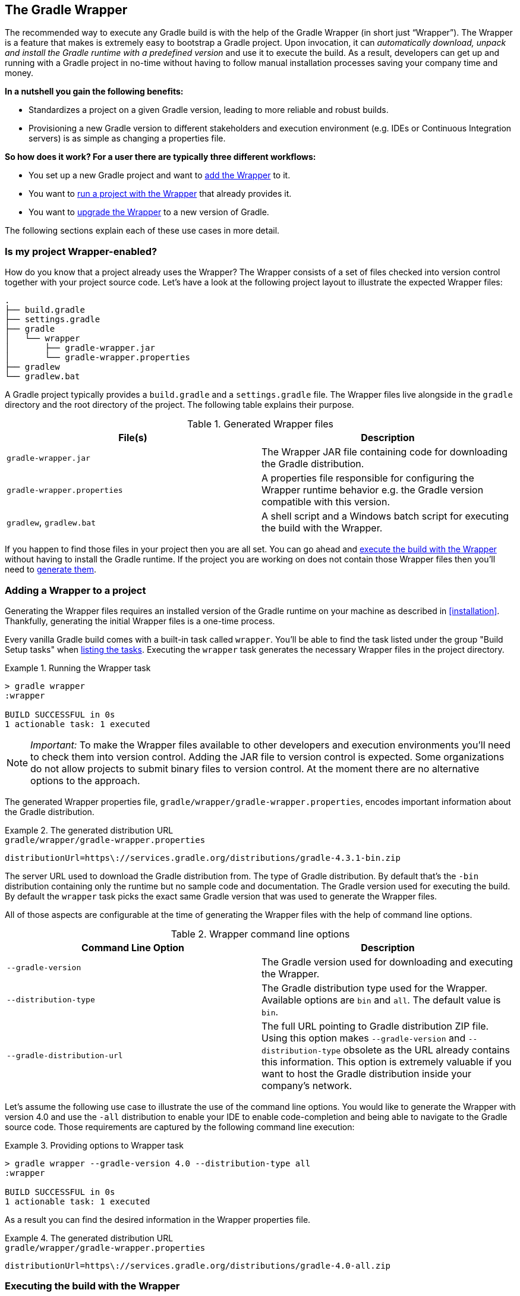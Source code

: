 // Copyright 2017 the original author or authors.
//
// Licensed under the Apache License, Version 2.0 (the "License");
// you may not use this file except in compliance with the License.
// You may obtain a copy of the License at
//
//      http://www.apache.org/licenses/LICENSE-2.0
//
// Unless required by applicable law or agreed to in writing, software
// distributed under the License is distributed on an "AS IS" BASIS,
// WITHOUT WARRANTIES OR CONDITIONS OF ANY KIND, either express or implied.
// See the License for the specific language governing permissions and
// limitations under the License.

[[gradle_wrapper]]
== The Gradle Wrapper

The recommended way to execute any Gradle build is with the help of the Gradle Wrapper (in short just “Wrapper”). The Wrapper is a feature that makes is extremely easy to bootstrap a Gradle project. Upon invocation, it can _automatically download, unpack and install the Gradle runtime with a predefined version_ and use it to execute the build. As a result, developers can get up and running with a Gradle project in no-time without having to follow manual installation processes saving your company time and money.

+++++
<figure xmlns:xi="http://www.w3.org/2001/XInclude">
    <title>The Wrapper workflow</title>
    <imageobject>
        <imagedata fileref="img/wrapper-workflow.png" width="200mm" />
    </imageobject>
</figure>
+++++

**In a nutshell you gain the following benefits:**

- Standardizes a project on a given Gradle version, leading to more reliable and robust builds.
- Provisioning a new Gradle version to different stakeholders and execution environment (e.g. IDEs or Continuous Integration servers) is as simple as changing a properties file.

**So how does it work? For a user there are typically three different workflows:**

- You set up a new Gradle project and want to <<sec:adding_wrapper,add the Wrapper>> to it.
- You want to <<sec:executing_wrapper,run a project with the Wrapper>> that already provides it.
- You want to <<sec:upgrading_wrapper,upgrade the Wrapper>> to a new version of Gradle.

The following sections explain each of these use cases in more detail.

[[sec:project_wrapper_enabled]]
=== Is my project Wrapper-enabled?

How do you know that a project already uses the Wrapper? The Wrapper consists of a set of files checked into version control together with your project source code. Let’s have a look at the following project layout to illustrate the expected Wrapper files:

----
.
├── build.gradle
├── settings.gradle
├── gradle
│   └── wrapper
│       ├── gradle-wrapper.jar
│       └── gradle-wrapper.properties
├── gradlew
└── gradlew.bat
----

A Gradle project typically provides a `build.gradle` and a `settings.gradle` file. The Wrapper files live alongside in the `gradle` directory and the root directory of the project. The following table explains their purpose.

.Generated Wrapper files
[options="header"]
|===
|File(s)                     |Description
|`gradle-wrapper.jar`        |The Wrapper JAR file containing code for downloading the Gradle distribution.
|`gradle-wrapper.properties` |A properties file responsible for configuring the Wrapper runtime behavior e.g. the Gradle version compatible with this version.
|`gradlew`, `gradlew.bat`    | A shell script and a Windows batch script for executing the build with the Wrapper.
|===

If you happen to find those files in your project then you are all set. You can go ahead and <<sec:executing_wrapper,execute the build with the Wrapper>> without having to install the Gradle runtime. If the project you are working on does not contain those Wrapper files then you’ll need to <<sec:adding_wrapper,generate them>>.

[[sec:adding_wrapper]]
=== Adding a Wrapper to a project

Generating the Wrapper files requires an installed version of the Gradle runtime on your machine as described in <<installation>>. Thankfully, generating the initial Wrapper files is a one-time process.

Every vanilla Gradle build comes with a built-in task called `wrapper`. You’ll be able to find the task listed under the group "Build Setup tasks" when <<sec:listing_tasks,listing the tasks>>. Executing the `wrapper` task generates the necessary Wrapper files in the project directory.

.Running the Wrapper task
====
[source,shell]
----
> gradle wrapper
:wrapper

BUILD SUCCESSFUL in 0s
1 actionable task: 1 executed
----
====

[NOTE]
====
_Important:_ To make the Wrapper files available to other developers and execution environments you’ll need to check them into version control. Adding the JAR file to version control is expected. Some organizations do not allow projects to submit binary files to version control. At the moment there are no alternative options to the approach.
====

The generated Wrapper properties file, `gradle/wrapper/gradle-wrapper.properties`, encodes important information about the Gradle distribution.

.The generated distribution URL
====
[source,properties]
.`gradle/wrapper/gradle-wrapper.properties`
----
distributionUrl=https\://services.gradle.org/distributions/gradle-4.3.1-bin.zip
----
====

The server URL used to download the Gradle distribution from.
The type of Gradle distribution. By default that’s the `-bin` distribution containing only the runtime but no sample code and documentation.
The Gradle version used for executing the build. By default the `wrapper` task picks the exact same Gradle version that was used to generate the Wrapper files.

All of those aspects are configurable at the time of generating the Wrapper files with the help of command line options.

.Wrapper command line options
[options="header"]
|===
|Command Line Option         |Description
|`--gradle-version`          | The Gradle version used for downloading and executing the Wrapper.
|`--distribution-type`       |The Gradle distribution type used for the Wrapper. Available options are `bin` and `all`. The default value is `bin`.
|`--gradle-distribution-url` |The full URL pointing to Gradle distribution ZIP file. Using this option makes `--gradle-version` and `--distribution-type` obsolete as the URL already contains this information. This option is extremely valuable if you want to host the Gradle distribution inside your company’s network.
|===

Let’s assume the following use case to illustrate the use of the command line options. You would like to generate the Wrapper with version 4.0 and use the `-all` distribution to enable your IDE to enable code-completion and being able to navigate to the Gradle source code. Those requirements are captured by the following command line execution:

.Providing options to Wrapper task
====
[source,shell]
----
> gradle wrapper --gradle-version 4.0 --distribution-type all
:wrapper

BUILD SUCCESSFUL in 0s
1 actionable task: 1 executed
----
====

As a result you can find the desired information in the Wrapper properties file.

.The generated distribution URL
====
[source,properties]
.`gradle/wrapper/gradle-wrapper.properties`
----
distributionUrl=https\://services.gradle.org/distributions/gradle-4.0-all.zip
----
====

[[sec:executing_wrapper]]
=== Executing the build with the Wrapper

It is recommended to always execute a build with the Wrapper to ensure a reliable, controlled and standardized execution of the build. Using the Wrapper looks almost exactly like running the build with a Gradle installation. Depending on the operation system you either run `gradlew` or `gradlew.bat` instead of the `gradle` command. The following console output demonstrate the use of the Wrapper on a Windows machine for a Java-based project.

.Executing the build with the Wrapper batch file
====
[source,shell]
----
> gradlew.bat build
Downloading https://services.gradle.org/distributions/gradle-4.0-all.zip
.....................................................................................
Unzipping C:\Documents and Settings\Claudia\.gradle\wrapper\dists\gradle-4.0-all\ac27o8rbd0ic8ih41or9l32mv\gradle-4.0-all.zip to C:\Documents and Settings\Claudia\.gradle\wrapper\dists\gradle-4.0-al\ac27o8rbd0ic8ih41or9l32mv
Set executable permissions for: C:\Documents and Settings\Claudia\.gradle\wrapper\dists\gradle-4.0-all\ac27o8rbd0ic8ih41or9l32mv\gradle-4.0\bin\gradle
Starting a Gradle Daemon (subsequent builds will be faster)

BUILD SUCCESSFUL in 12s
1 actionable task: 1 executed
----
====

In case the Gradle distribution is not available on the machine, the Wrapper will download it and store in the local file system. Any subsequent build invocation is going to reuse the existing local distribution as long as the metadata in the Gradle properties doesn't change.

[[sec:upgrading_wrapper]]
=== Upgrading an existing Wrapper

Long-running projects will want to keep up with the times and upgrade their Gradle version to benefit from new features and improvements. One way to upgrade the Gradle version is manually change the `distributionUrl` property in the Wrapper property file. The better and recommended option is to run the `wrapper` task and provide the target Gradle version as described in <<sec:adding_wrapper>>. Using the `wrapper` task ensures that any optimizations made to the Wrapper shell script or batch file with that specific Gradle version are applied to the project. As usual you’d commit the changes to the Wrapper files to version control.

The following console outputs demonstrate the Wrapper upgrade process from Gradle version 4.0 to 4.2.1.

.Checking the version of the existing Wrapper
====
[source,shell]
----
$ ./gradlew -v

------------------------------------------------------------
Gradle 4.0
------------------------------------------------------------

Build time:   2017-06-14 15:11:08 UTC
Revision:     316546a5fcb4e2dfe1d6aa0b73a4e09e8cecb5a5

Groovy:       2.4.11
Ant:          Apache Ant(TM) version 1.9.6 compiled on June 29 2015
JVM:          1.8.0_60 (Oracle Corporation 25.60-b23)
OS:           Mac OS X 10.13.1 x86_64
----
====

.Upgrading the Wrapper version
====
[source,shell]
----
$ ./gradlew wrapper --gradle-version 4.2.1
Starting a Gradle Daemon (subsequent builds will be faster)

BUILD SUCCESSFUL in 4s
1 actionable task: 1 executed
----
====

.Checking the Wrapper version after upgrading
====
[source,shell]
----
./gradlew -v
Downloading https://services.gradle.org/distributions/gradle-4.2.1-bin.zip
...................................................................
Unzipping /Users/claudia/.gradle/wrapper/dists/gradle-4.2.1-bin/dajvke9o8kmaxbu0kc5gcgeju/gradle-4.2.1-bin.zip to /Users/claudia/.gradle/wrapper/dists/gradle-4.2.1-bin/dajvke9o8kmaxbu0kc5gcgeju
Set executable permissions for: /Users/claudia/.gradle/wrapper/dists/gradle-4.2.1-bin/dajvke9o8kmaxbu0kc5gcgeju/gradle-4.2.1/bin/gradle

------------------------------------------------------------
Gradle 4.2.1
------------------------------------------------------------

Build time:   2017-10-02 15:36:21 UTC
Revision:     a88ebd6be7840c2e59ae4782eb0f27fbe3405ddf

Groovy:       2.4.12
Ant:          Apache Ant(TM) version 1.9.6 compiled on June 29 2015
JVM:          1.8.0_60 (Oracle Corporation 25.60-b23)
OS:           Mac OS X 10.13.1 x86_64
----
====

[[customizing_wrapper]]
=== Customizing the Wrapper

Most users of Gradle are happy with the default runtime behavior of the Wrapper. However, organizational policies, security constraints or personal preferences might require you to dive deeper into customizing the Wrapper. Thankfully, the built-in `wrapper` task exposes numerous options to bend the runtime behavior to your needs. Most configuration options are exposed by the underlying task type api:org.gradle.api.tasks.wrapper.Wrapper[].

Let’s assume you grew tired of defining the `-all` distribution type on the command line every time you upgrade the Wrapper. You can save yourself some keyboard strokes by re-configuring the `wrapper` task.

++++
<sample id="wrapperCustomized" dir="userguide/wrapper/customized-task" title="Customizing the Wrapper task">
    <sourcefile file="build.gradle" snippet="customized-wrapper-task"/>
</sample>
++++

With the configuration in place running `./gradlew wrapper --gradle-version 4.1` is good enough to produce a `distributionUrl` value in the Wrapper properties file that will request the `-all` distribution.

.The generated distribution URL
====
[source,properties]
.`gradle/wrapper/gradle-wrapper.properties`
----
distributionUrl=https\://services.gradle.org/distributions/gradle-4.1-all.zip
----
====

Please check out the API documentation for more detail descriptions of the available configuration options. You can also find various samples for configuring the Wrapper in the Gradle distribution.

[[sec:authenticated_download]]
==== Authenticated Gradle distribution download

[TIP]
.Security Warning
====
HTTP Basic Authentication should only be used with `HTTPS` URLs and not plain `HTTP` ones. With Basic Authentication, the user credentials are sent in clear text.
====

The Gradle `Wrapper` can download Gradle distributions from servers using HTTP Basic Authentication. This enables you to host the Gradle distribution on a private protected server. You can specify a username and password in two different ways depending on your use case: as system properties or directly embedded in the `distributionUrl`. Credentials in system properties take precedence over the ones embedded in `distributionUrl`.

Using system properties can be done in the `.gradle/gradle.properties` file in the user's home directory, or by other means, see <<sec:gradle_configuration_properties>>.

.Specifying the HTTP Basic Authentication credentials using system properties
====

[source,properties]
.`gradle.properties`
----
systemProp.gradle.wrapperUser=username
systemProp.gradle.wrapperPassword=password
----
====

Embedding credentials in the `distributionUrl` in the `gradle/wrapper/gradle-wrapper.properties` file also works. Please note that this file is to be committed into your source control system. Shared credentials embedded in `distributionUrl` should only be used in a controlled environment.

.Specifying the HTTP Basic Authentication credentials in `distributionUrl`
====

[source,properties]
.`gradle/wrapper/gradle-wrapper.properties`
----
distributionUrl=https://username:password@somehost/path/to/gradle-distribution.zip
----
====

This can be used in conjunction with a proxy, authenticated or not. See <<sec:accessing_the_web_via_a_proxy>> for more information on how to configure the `Wrapper` to use a proxy.

[[sec:verification]]
==== Verification of downloaded Gradle distributions

The Gradle Wrapper allows for verification of the downloaded Gradle distribution via SHA-256 hash sum comparison. This increases security against targeted attacks by preventing a man-in-the-middle attacker from tampering with the downloaded Gradle distribution.

To enable this feature, download the `.sha256` file associated with the Gradle distribution you want to verify.

===== Downloading the SHA-256 file

You can download the `.sha256` file by clicking on one of the `sha256` links on whichever page you used to download your distribution:

* https://gradle.org/install
* https://gradle.org/releases
* https://gradle.org/release-candidate
* https://gradle.org/nightly

+++++
<figure xmlns:xi="http://www.w3.org/2001/XInclude">
    <title>The SHA-256 link on the installation page</title>
    <imageobject>
        <imagedata fileref="img/sha256-link-installation-page.png" width="200mm" />
    </imageobject>
</figure>
+++++

The format of the file is a single line of text that is the SHA-256 hash of the corresponding zip file.

===== Configuring checksum verification

Add the downloaded hash sum to the `gradle-wrapper.properties` using the `distributionSha256Sum` property.

.Configuring SHA-256 checksum verification
====
[source,properties]
.`gradle/wrapper/gradle-wrapper.properties`
----
distributionSha256Sum=371cb9fbebbe9880d147f59bab36d61eee122854ef8c9ee1ecf12b82368bcf10
----
====

Gradle will report a build failure in case the configured checksum does not match the checksum found on the server for hosting the distribution. Checksum Verification is only performed if the configured Wrapper distribution hasn't been downloaded yet.

.Checksum verification failure
====
[source,shell]
----
$ ./gradlew help
Downloading https://services.gradle.org/distributions/gradle-4.3.1-bin.zip
.....................................................................
Verification of Gradle distribution failed!

Your Gradle distribution may have been tampered with.
Confirm that the 'distributionSha256Sum' property in your gradle-wrapper.properties file is correct and you are downloading the wrapper from a trusted source.

 Distribution Url: https://services.gradle.org/distributions/gradle-4.3.1-bin.zip
Download Location: /Users/claudia/.gradle/wrapper/dists/gradle-4.3.1-bin/7yzdu24db77gi3zukl2a7o0xx/gradle-4.3.1-bin.zip
Expected checksum: 'abc123'
  Actual checksum: '15ebe098ce0392a2d06d252bff24143cc88c4e963346582c8d88814758d93ac7'
----
====
